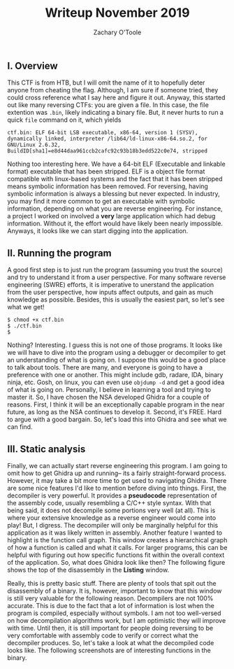 #+AUTHOR: Zachary O'Toole
#+TITLE: Writeup November 2019

** I. Overview
This CTF is from HTB, but I will omit the name of it to hopefully deter anyone from cheating the flag. Although, I am sure if someone tried, they could cross reference what I say here and figure it out. 
Anyway, this started out like many reversing CTFs: you are given a file. In this case, the file extention was ~.bin~, likely indicating a binary file. But, it never hurts to run a quick ~file~ command on it, which yields

#+begin_src
ctf.bin: ELF 64-bit LSB executable, x86-64, version 1 (SYSV), dynamically linked, interpreter /lib64/ld-linux-x86-64.so.2, for GNU/Linux 2.6.32, BuildID[sha1]=e8d44daa961ccb2cafc92c93b18b3edd522c0e74, stripped
#+end_src

Nothing too interesting here. We have a 64-bit ELF (Executable and linkable format) executable that has been stripped. ELF is a object file format compatible with linux-based systems and the fact that it has been stripped means symbolic 
information has been removed. For reversing, having symbolic information is always a blessing but never expected. In industry, you may find it more common to get an executable with symbolic information, depending on what you are 
reverse engineering. For instance, a project I worked on involved a *very* large application which had debug information. Without it, the effort would have likely been nearly impossible. Anyways, it looks like we can start digging into
the application.

** II. Running the program
A good first step is to just run the program (assuming you trust the source) and try to understand it from a user perspective. For many software reverse engineering (SWRE) efforts, it is imperative to unerstand the application 
from the user perspective, how inputs affect outputs, and gain as much knowledge as possible. Besides, this is usually the easiest part, so let's see what we get!

#+begin_src
$ chmod +x ctf.bin 
$ ./ctf.bin 
$ 
#+end_src

Nothing? Interesting. I guess this is not one of those programs. It looks like we will have to dive into the program using a debugger or decompiler to get an understanding of what is going on. I suppose this would be a good 
place to talk about tools. There are many, and everyone is going to have a preference with one or another. This might include gdb, radare, IDA, binary ninja, etc. Gosh, on linux, you can even use ~objdump -d~ and get a good idea of 
what is going on. Personally, I believe in learning a tool and trying to master it. So, I have chosen the NSA developed Ghidra for a couple of reasons. First, I think it will be an exceptionally capable program in the near future, as long as 
the NSA continues to develop it. Second, it's FREE. Hard to argue with a good bargain. So, let's load this into Ghidra and see what we can find.

** III. Static analysis
Finally, we can actually start reverse engineering this program. I am going to omit how to get Ghidra up and running-- its a fairly straight-forward process. However, it may take a bit more time to get used to navigating Ghidra. There are some nice features I'd like to mention before diving into things. First, the decompiler is very powerful. It provides a *pseudocode* representation of the assembly code, usually resembling a C/C++ style syntax. With that being said, it does not decompile some portions very well (at all). This is where your extensive knowledge as a reverse engineer would come into play! But, I digress. The decompiler will only be marginally helpful for this application as it was likely written in assembly. Another feature I wanted to highlight is the function call graph. This window creates a hierarchical graph of how a function is called and what it calls. For larger programs, this can be helpful with figuring out how specific functions fit within the overall context of the application. So, what does Ghidra look like then? The following figure shows the top of the disassembly in the **Listing** window. 

[[./img/iii_initialview.jpg]]

Really, this is pretty basic stuff. There are plenty of tools that spit out the disassembly of a binary. It is, however, important to know that this window is still very valuable for the following reason. Decompilers are not 100% accurate. This is due to the fact that a lot of information is lost when the program is compiled, especially without symbols. I am not too well-versed on how decompilation algorithms work, but I am optimistic they will improve with time. Until then, it is still important for people doing reversing to be very comfortable with assembly code to verify or correct what the decompiler produces. So, let's take a look at what the decompiled code looks like. The following screenshots are of interesting functions in the binary.

[[./img/iii_func1.png]]
[[./img/iii_func2.png]]
[[./img/iii_func3.png]]
[[./img/iii_func4.png]]
